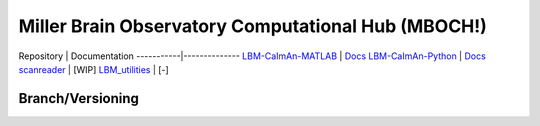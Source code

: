 Miller Brain Observatory Computational Hub (MBOCH!)
====================================================

.. image:: https://img.shields.io/badge/Discussions-black?style=plastic&logo=github&logoColor=white&link=https%3A%2F%2Fgithub.com%2Forgs%2FMillerBrainObservatory%2Fdiscussions
   :target: https://github.com/orgs/MillerBrainObservatory/discussions
   :alt: Discussions

.. image:: https://img.shields.io/badge/MBO--Homepage-black?style=flat-square&logo=mega&logoColor=white&labelColor=black&color=black
   :target: https://mbo.rockefeller.edu/
   :alt: MBO Homepage

Repository | Documentation
-----------|--------------
`LBM-CaImAn-MATLAB <https://github.com/MillerBrainObservatory/LBM-CaImAn-MATLAB/>`_ | `Docs <https://millerbrainobservatory.github.io/LBM-CaImAn-MATLAB/>`_
`LBM-CaImAn-Python <https://github.com/MillerBrainObservatory/LBM-CaImAn-Python/>`_ | `Docs <https://millerbrainobservatory.github.io/LBM-CaImAn-Python/>`_
`scanreader <https://github.com/MillerBrainObservatory/scanreader/>`_ | [WIP]
`LBM_utilities <https://github.com/MillerBrainObservatory/LBM_utilities/>`_ | [-]

Branch/Versioning
-----------------

.. image:: ../img/git_flow.svg
   :alt: git-flow

